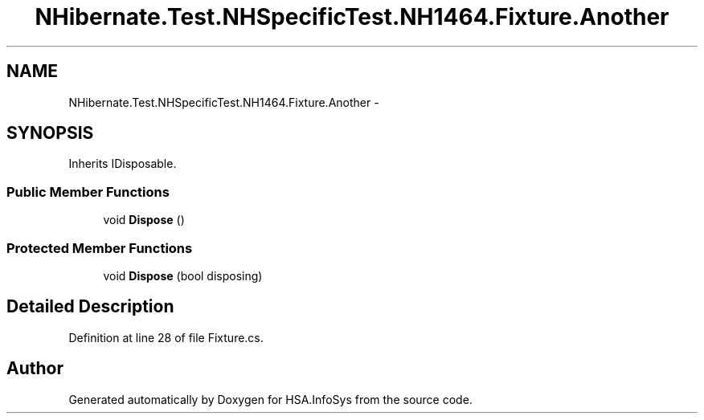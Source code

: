 .TH "NHibernate.Test.NHSpecificTest.NH1464.Fixture.Another" 3 "Fri Jul 5 2013" "Version 1.0" "HSA.InfoSys" \" -*- nroff -*-
.ad l
.nh
.SH NAME
NHibernate.Test.NHSpecificTest.NH1464.Fixture.Another \- 
.SH SYNOPSIS
.br
.PP
.PP
Inherits IDisposable\&.
.SS "Public Member Functions"

.in +1c
.ti -1c
.RI "void \fBDispose\fP ()"
.br
.in -1c
.SS "Protected Member Functions"

.in +1c
.ti -1c
.RI "void \fBDispose\fP (bool disposing)"
.br
.in -1c
.SH "Detailed Description"
.PP 
Definition at line 28 of file Fixture\&.cs\&.

.SH "Author"
.PP 
Generated automatically by Doxygen for HSA\&.InfoSys from the source code\&.
